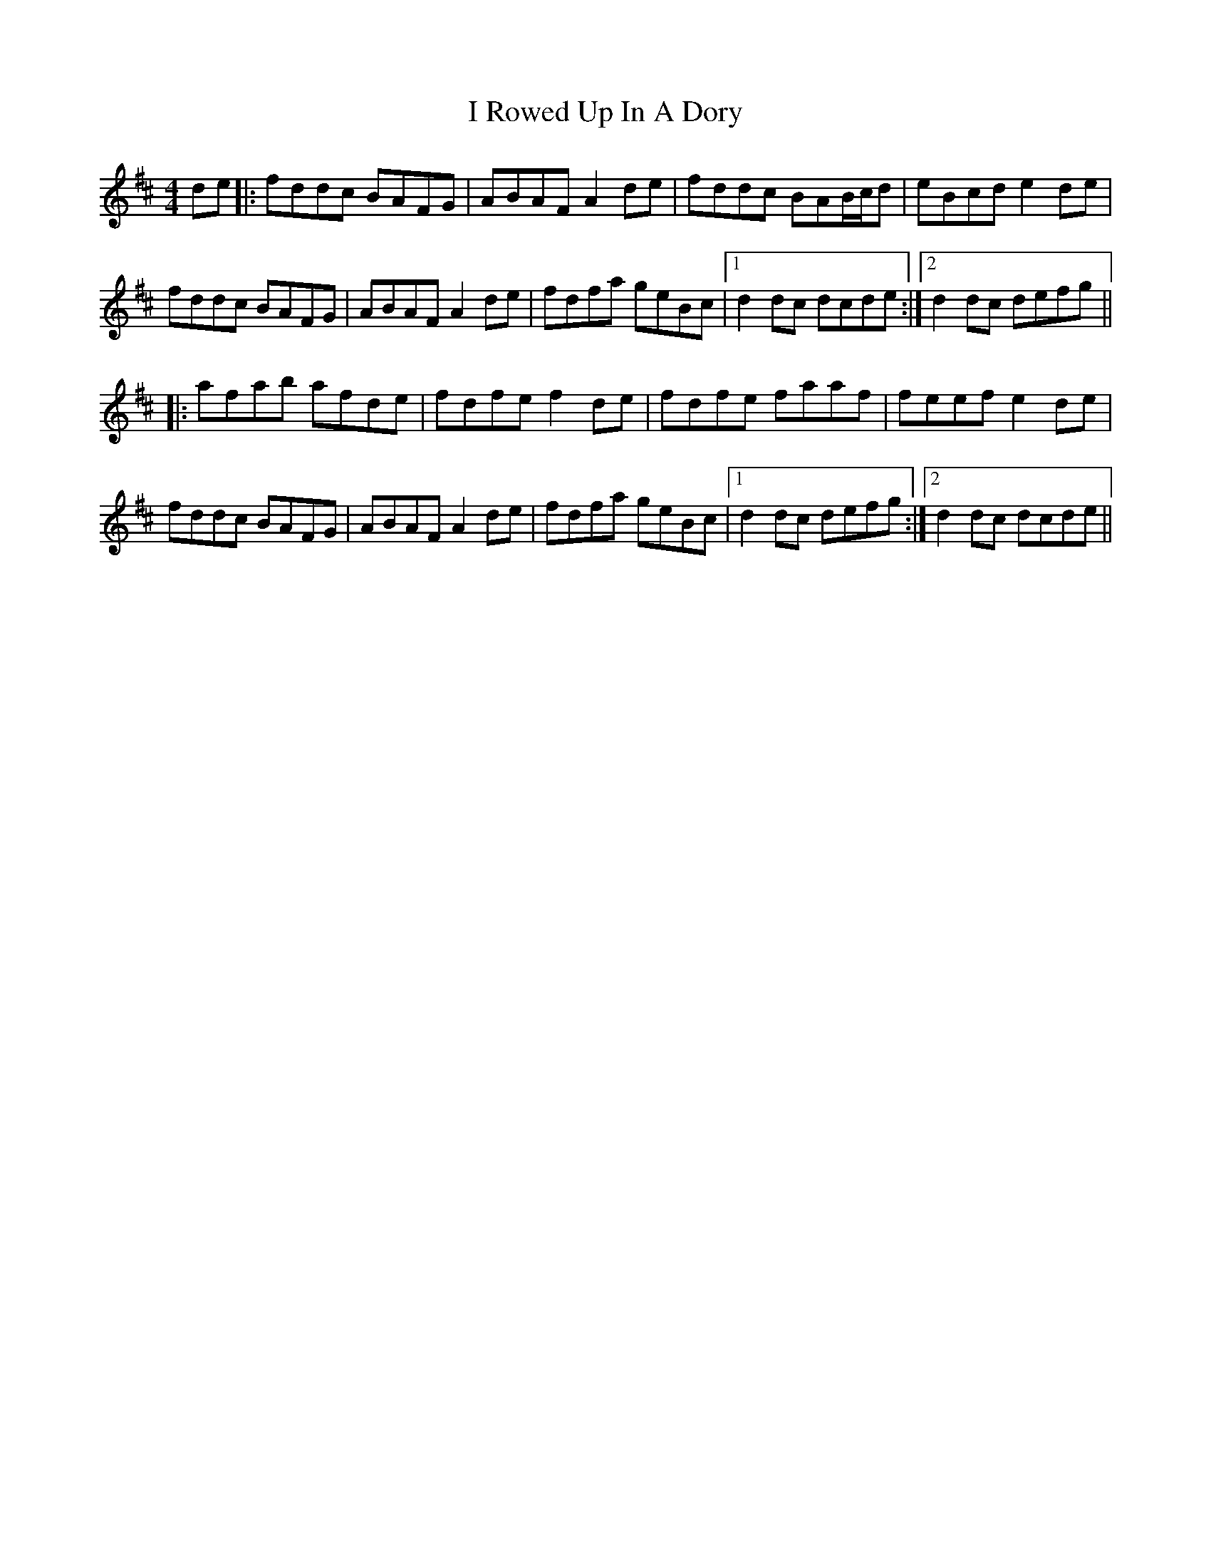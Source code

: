 X: 18590
T: I Rowed Up In A Dory
R: reel
M: 4/4
K: Dmajor
de|:fddc BAFG|ABAF A2de|fddc BAB/c/d|eBcd e2de|
fddc BAFG|ABAF A2de|fdfa geBc|1 d2dc dcde:|2 d2dc defg||
|:afab afde|fdfe f2de|fdfe faaf|feef e2de|
fddc BAFG|ABAF A2de|fdfa geBc|1 d2dc defg:|2 d2dc dcde||

